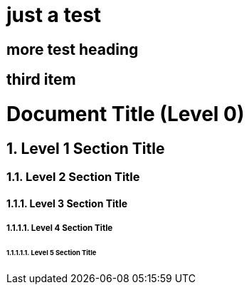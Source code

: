 # just a test

## more test heading

## third item

= Document Title (Level 0)
:sectnums:
:sectnumlevels: 5

== Level 1 Section Title

=== Level 2 Section Title

==== Level 3 Section Title

===== Level 4 Section Title

====== Level 5 Section Title

